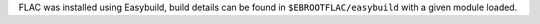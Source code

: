 FLAC was installed using Easybuild, build details can be found in ``$EBROOTFLAC/easybuild`` with a given module loaded.
